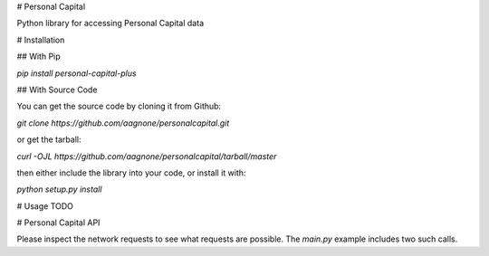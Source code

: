 # Personal Capital

Python library for accessing Personal Capital data

# Installation

## With Pip

`pip install personal-capital-plus`

## With Source Code

You can get the source code by cloning it from Github:

`git clone https://github.com/aagnone/personalcapital.git`

or get the tarball:

`curl -OJL https://github.com/aagnone/personalcapital/tarball/master`

then either include the library into your code, or install it with:

`python setup.py install`

# Usage
TODO

# Personal Capital API

Please inspect the network requests to see what requests are possible. The `main.py` example includes two such calls.
